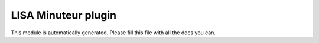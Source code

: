 LISA Minuteur plugin
======
This module is automatically generated. Please fill this file with all the docs you can.